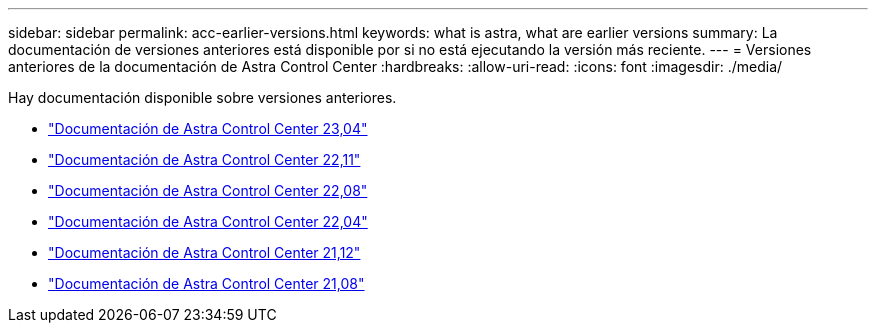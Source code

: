 ---
sidebar: sidebar 
permalink: acc-earlier-versions.html 
keywords: what is astra, what are earlier versions 
summary: La documentación de versiones anteriores está disponible por si no está ejecutando la versión más reciente. 
---
= Versiones anteriores de la documentación de Astra Control Center
:hardbreaks:
:allow-uri-read: 
:icons: font
:imagesdir: ./media/


[role="lead"]
Hay documentación disponible sobre versiones anteriores.

* https://docs.netapp.com/us-en/astra-control-center-2304/index.html["Documentación de Astra Control Center 23,04"^]
* https://docs.netapp.com/us-en/astra-control-center-2211/index.html["Documentación de Astra Control Center 22,11"^]
* https://docs.netapp.com/us-en/astra-control-center-2208/index.html["Documentación de Astra Control Center 22,08"^]
* https://docs.netapp.com/us-en/astra-control-center-2204/index.html["Documentación de Astra Control Center 22,04"^]
* https://docs.netapp.com/us-en/astra-control-center-2112/index.html["Documentación de Astra Control Center 21,12"^]
* https://docs.netapp.com/us-en/astra-control-center-2108/index.html["Documentación de Astra Control Center 21,08"^]


